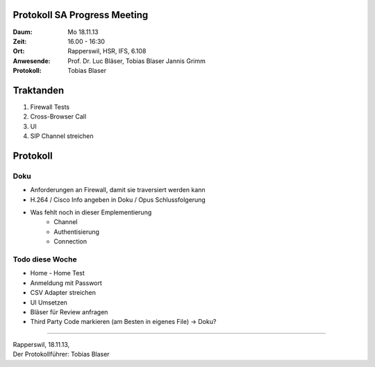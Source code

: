 Protokoll SA Progress Meeting
=============================

:Daum: Mo 18.11.13
:Zeit: 16.00 - 16:30
:Ort: Rapperswil, HSR, IFS, 6.108
:Anwesende:
	Prof. Dr. Luc Bläser,
	Tobias Blaser
	Jannis Grimm
:Protokoll: Tobias Blaser


Traktanden
==========
1. Firewall Tests
2. Cross-Browser Call
3. UI
4. SIP Channel streichen 


Protokoll
=========

Doku
----
- Anforderungen an Firewall, damit sie traversiert werden kann
- H.264 / Cisco Info angeben in Doku / Opus Schlussfolgerung
- Was fehlt noch in dieser Emplementierung
	- Channel
	- Authentisierung
	- Connection

Todo diese Woche
----------------
- Home - Home Test
- Anmeldung mit Passwort
- CSV Adapter streichen
- UI Umsetzen
- Bläser für Review anfragen
- Third Party Code markieren (am Besten in eigenes File) -> Doku?

------------

| Rapperswil, 18.11.13,
| Der Protokollführer: Tobias Blaser
